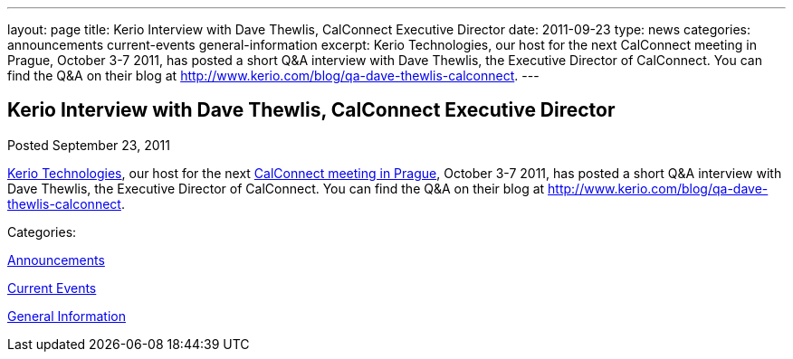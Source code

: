 ---
layout: page
title: Kerio Interview with Dave Thewlis, CalConnect Executive Director
date: 2011-09-23
type: news
categories: announcements current-events general-information
excerpt: Kerio Technologies, our host for the next CalConnect meeting in Prague, October 3-7 2011, has posted a short Q&A interview with Dave Thewlis, the Executive Director of CalConnect. You can find the Q&A on their blog at http://www.kerio.com/blog/qa-dave-thewlis-calconnect.
---

== Kerio Interview with Dave Thewlis, CalConnect Executive Director

[[node-248]]
Posted September 23, 2011 

http://www.kerio.com/[Kerio Technologies], our host for the next link://calconnect22.shtml[CalConnect meeting in Prague], October 3-7 2011, has posted a short Q&A interview with Dave Thewlis, the Executive Director of CalConnect. You can find the Q&A on their blog at http://www.kerio.com/blog/qa-dave-thewlis-calconnect[].



Categories:&nbsp;

link:/news/announcements[Announcements]

link:/news/current-events[Current Events]

link:/news/general-information[General Information]

